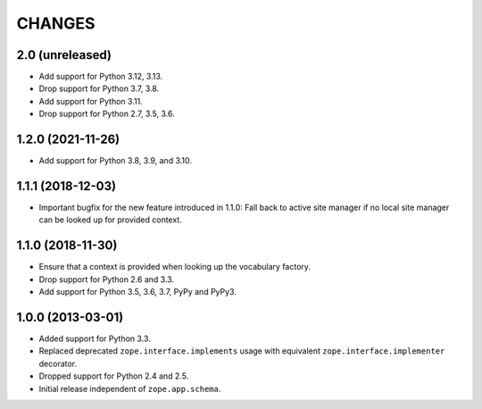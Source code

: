 =========
 CHANGES
=========

2.0 (unreleased)
================

- Add support for Python 3.12, 3.13.

- Drop support for Python 3.7, 3.8.

- Add support for Python 3.11.

- Drop support for Python 2.7, 3.5, 3.6.


1.2.0 (2021-11-26)
==================

- Add support for Python 3.8, 3.9, and 3.10.


1.1.1 (2018-12-03)
==================

- Important bugfix for the new feature introduced in 1.1.0: Fall back to
  active site manager if no local site manager can be looked up for provided
  context.


1.1.0 (2018-11-30)
==================

- Ensure that a context is provided when looking up the vocabulary factory.

- Drop support for Python 2.6 and 3.3.

- Add support for Python 3.5, 3.6, 3.7, PyPy and PyPy3.


1.0.0 (2013-03-01)
==================

- Added support for Python 3.3.

- Replaced deprecated ``zope.interface.implements`` usage with equivalent
  ``zope.interface.implementer`` decorator.

- Dropped support for Python 2.4 and 2.5.

- Initial release independent of ``zope.app.schema``.
